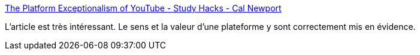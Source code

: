 :jbake-type: post
:jbake-status: published
:jbake-title: The Platform Exceptionalism of YouTube - Study Hacks - Cal Newport
:jbake-tags: web,youtube,platform,_mois_janv.,_année_2020
:jbake-date: 2020-01-27
:jbake-depth: ../
:jbake-uri: shaarli/1580155771000.adoc
:jbake-source: https://nicolas-delsaux.hd.free.fr/Shaarli?searchterm=https%3A%2F%2Fwww.calnewport.com%2Fblog%2F2020%2F01%2F27%2Fthe-platform-exceptionalism-of-youtube%2F&searchtags=web+youtube+platform+_mois_janv.+_ann%C3%A9e_2020
:jbake-style: shaarli

https://www.calnewport.com/blog/2020/01/27/the-platform-exceptionalism-of-youtube/[The Platform Exceptionalism of YouTube - Study Hacks - Cal Newport]

L'article est très intéressant. Le sens et la valeur d'une plateforme y sont correctement mis en évidence.
